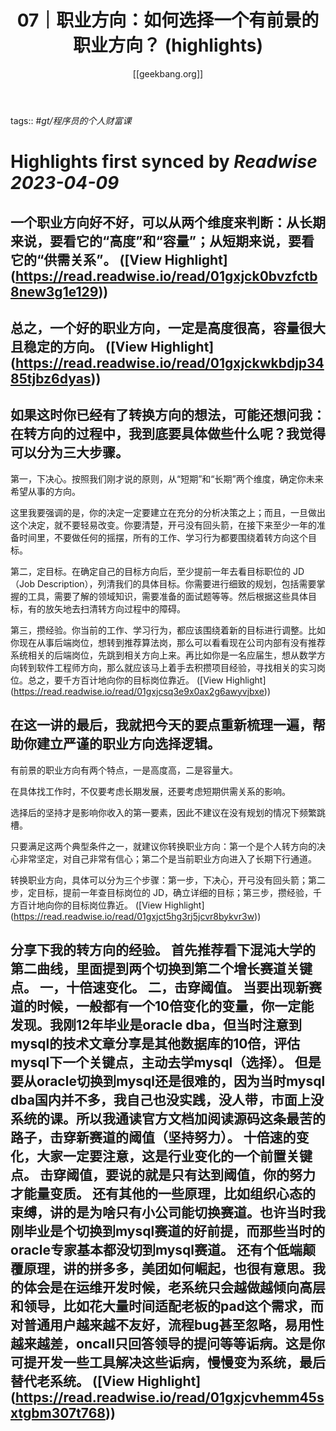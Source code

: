 :PROPERTIES:
:title: 07｜职业方向：如何选择一个有前景的职业方向？ (highlights)
:author: [[geekbang.org]]
:full-title: "07｜职业方向：如何选择一个有前景的职业方向？"
:category: #articles
:url: https://time.geekbang.org/column/article/399771
:END:
tags:: #[[gt/程序员的个人财富课]]

* Highlights first synced by [[Readwise]] [[2023-04-09]]
** 一个职业方向好不好，可以从两个维度来判断：从长期来说，要看它的“高度”和“容量”；从短期来说，要看它的“供需关系”。 ([View Highlight](https://read.readwise.io/read/01gxjck0bvzfctb8new3g1e129))
** 总之，一个好的职业方向，一定是高度很高，容量很大且稳定的方向。 ([View Highlight](https://read.readwise.io/read/01gxjckwkbdjp3485tjbz6dyas))
** 如果这时你已经有了转换方向的想法，可能还想问我：在转方向的过程中，我到底要具体做些什么呢？我觉得可以分为三大步骤。

第一，下决心。按照我们刚才说的原则，从“短期”和“长期”两个维度，确定你未来希望从事的方向。

这里我要强调的是，你的决定一定要建立在充分的分析决策之上；而且，一旦做出这个决定，就不要轻易改变。你要清楚，开弓没有回头箭，在接下来至少一年的准备时间里，不要做任何的摇摆，所有的工作、学习行为都要围绕着转方向这个目标。

第二，定目标。在确定自己的目标方向后，至少提前一年去看目标职位的 JD（Job Description），列清我们的具体目标。你需要进行细致的规划，包括需要掌握的工具，需要了解的领域知识，需要准备的面试题等等。然后根据这些具体目标，有的放矢地去扫清转方向过程中的障碍。

第三，攒经验。你当前的工作、学习行为，都应该围绕着新的目标进行调整。比如你现在从事后端岗位，想转到推荐算法岗，那么可以看看现在公司内部有没有推荐系统相关的后端岗位，先跳到相关方向上来。再比如你是一名应届生，想从数学方向转到软件工程师方向，那么就应该马上着手去积攒项目经验，寻找相关的实习岗位。总之，要千方百计地向你的目标岗位靠近。 ([View Highlight](https://read.readwise.io/read/01gxjcsq3e9x0ax2g6awyvjbxe))
** 在这一讲的最后，我就把今天的要点重新梳理一遍，帮助你建立严谨的职业方向选择逻辑。

有前景的职业方向有两个特点，一是高度高，二是容量大。

在具体找工作时，不仅要考虑长期发展，还要考虑短期供需关系的影响。

选择后的坚持才是影响你收入的第一要素，因此不建议在没有规划的情况下频繁跳槽。

只要满足这两个典型条件之一，就建议你转换职业方向：第一个是个人转方向的决心非常坚定，对自己非常有信心；第二个是当前职业方向进入了长期下行通道。

转换职业方向，具体可以分为三个步骤：第一步，下决心，开弓没有回头箭；第二步，定目标，提前一年查目标岗位的 JD，确立详细的目标；第三步，攒经验，千方百计地向你的目标岗位靠近。 ([View Highlight](https://read.readwise.io/read/01gxjct5hg3rj5jcvr8bykvr3w))
** 分享下我的转方向的经验。 首先推荐看下混沌大学的第二曲线，里面提到两个切换到第二个增长赛道关键点。 一，十倍速变化。 二，击穿阈值。 当要出现新赛道的时候，一般都有一个10倍变化的变量，你一定能发现。我刚12年毕业是oracle dba，但当时注意到mysql的技术文章分享是其他数据库的10倍，评估mysql下一个关键点，主动去学mysql（选择）。 但是要从oracle切换到mysql还是很难的，因为当时mysql dba国内并不多，我自己也没实践，没人带，市面上没系统的课。所以我通读官方文档加阅读源码这条最苦的路子，击穿新赛道的阈值（坚持努力）。 十倍速的变化，大家一定要注意，这是行业变化的一个前置关键点。 击穿阈值，要说的就是只有达到阈值，你的努力才能量变质。 还有其他的一些原理，比如组织心态的束缚，讲的是为啥只有小公司能切换赛道。也许当时我刚毕业是个切换到mysql赛道的好前提，而那些当时的oracle专家基本都没切到mysql赛道。 还有个低端颠覆原理，讲的拼多多，美团如何崛起，也很有意思。我的体会是在运维开发时候，老系统只会越做越倾向高层和领导，比如花大量时间适配老板的pad这个需求，而对普通用户越来越不友好，流程bug甚至忽略，易用性越来越差，oncall只回答领导的提问等等诟病。这是你可提开发一些工具解决这些诟病，慢慢变为系统，最后替代老系统。 ([View Highlight](https://read.readwise.io/read/01gxjcvhemm45sxtgbm307t768))